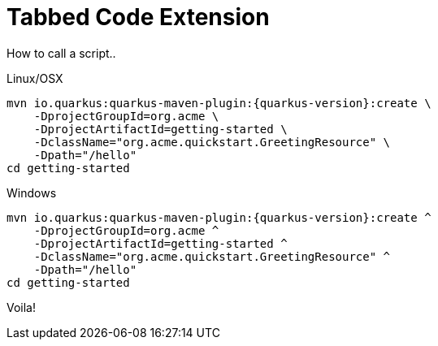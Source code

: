 = Tabbed Code Extension

How to call a script..

[source,shell,indent=0,subs="verbatim,attributes",role="primary"]
.Linux/OSX
----
mvn io.quarkus:quarkus-maven-plugin:{quarkus-version}:create \
    -DprojectGroupId=org.acme \
    -DprojectArtifactId=getting-started \
    -DclassName="org.acme.quickstart.GreetingResource" \
    -Dpath="/hello"
cd getting-started
----

[source,bat,indent=0,subs="verbatim,attributes",role="secondary"]
.Windows
----
mvn io.quarkus:quarkus-maven-plugin:{quarkus-version}:create ^
    -DprojectGroupId=org.acme ^
    -DprojectArtifactId=getting-started ^
    -DclassName="org.acme.quickstart.GreetingResource" ^
    -Dpath="/hello"
cd getting-started
----

Voila!
